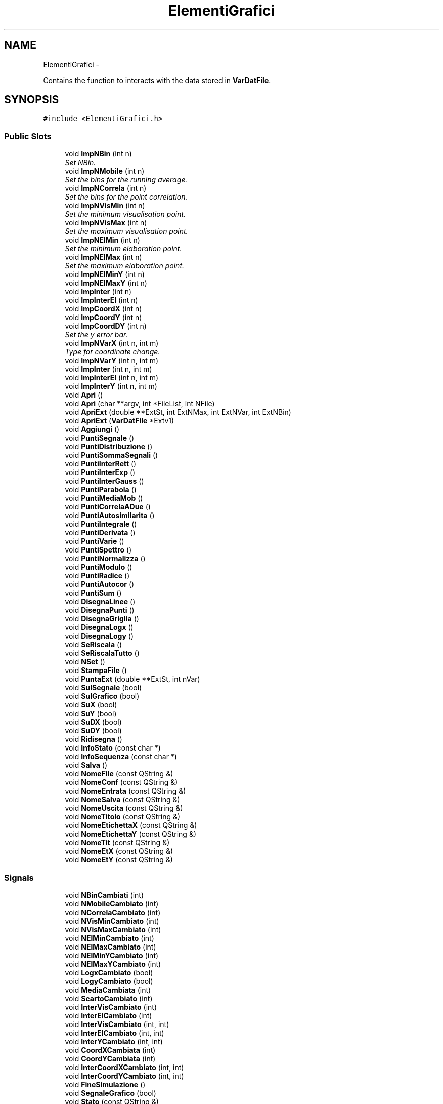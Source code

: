 .TH "ElementiGrafici" 3 "Thu Mar 27 2014" "Version v0.1" "Allink" \" -*- nroff -*-
.ad l
.nh
.SH NAME
ElementiGrafici \- 
.PP
Contains the function to interacts with the data stored in \fBVarDatFile\fP\&.  

.SH SYNOPSIS
.br
.PP
.PP
\fC#include <ElementiGrafici\&.h>\fP
.SS "Public Slots"

.in +1c
.ti -1c
.RI "void \fBImpNBin\fP (int n)"
.br
.RI "\fISet NBin\&. \fP"
.ti -1c
.RI "void \fBImpNMobile\fP (int n)"
.br
.RI "\fISet the bins for the running average\&. \fP"
.ti -1c
.RI "void \fBImpNCorrela\fP (int n)"
.br
.RI "\fISet the bins for the point correlation\&. \fP"
.ti -1c
.RI "void \fBImpNVisMin\fP (int n)"
.br
.RI "\fISet the minimum visualisation point\&. \fP"
.ti -1c
.RI "void \fBImpNVisMax\fP (int n)"
.br
.RI "\fISet the maximum visualisation point\&. \fP"
.ti -1c
.RI "void \fBImpNElMin\fP (int n)"
.br
.RI "\fISet the minimum elaboration point\&. \fP"
.ti -1c
.RI "void \fBImpNElMax\fP (int n)"
.br
.RI "\fISet the maximum elaboration point\&. \fP"
.ti -1c
.RI "void \fBImpNElMinY\fP (int n)"
.br
.ti -1c
.RI "void \fBImpNElMaxY\fP (int n)"
.br
.ti -1c
.RI "void \fBImpInter\fP (int n)"
.br
.ti -1c
.RI "void \fBImpInterEl\fP (int n)"
.br
.ti -1c
.RI "void \fBImpCoordX\fP (int n)"
.br
.ti -1c
.RI "void \fBImpCoordY\fP (int n)"
.br
.ti -1c
.RI "void \fBImpCoordDY\fP (int n)"
.br
.RI "\fISet the y error bar\&. \fP"
.ti -1c
.RI "void \fBImpNVarX\fP (int n, int m)"
.br
.RI "\fIType for coordinate change\&. \fP"
.ti -1c
.RI "void \fBImpNVarY\fP (int n, int m)"
.br
.ti -1c
.RI "void \fBImpInter\fP (int n, int m)"
.br
.ti -1c
.RI "void \fBImpInterEl\fP (int n, int m)"
.br
.ti -1c
.RI "void \fBImpInterY\fP (int n, int m)"
.br
.ti -1c
.RI "void \fBApri\fP ()"
.br
.ti -1c
.RI "void \fBApri\fP (char **argv, int *FileList, int NFile)"
.br
.ti -1c
.RI "void \fBApriExt\fP (double **ExtSt, int ExtNMax, int ExtNVar, int ExtNBin)"
.br
.ti -1c
.RI "void \fBApriExt\fP (\fBVarDatFile\fP *Extv1)"
.br
.ti -1c
.RI "void \fBAggiungi\fP ()"
.br
.ti -1c
.RI "void \fBPuntiSegnale\fP ()"
.br
.ti -1c
.RI "void \fBPuntiDistribuzione\fP ()"
.br
.ti -1c
.RI "void \fBPuntiSommaSegnali\fP ()"
.br
.ti -1c
.RI "void \fBPuntiInterRett\fP ()"
.br
.ti -1c
.RI "void \fBPuntiInterExp\fP ()"
.br
.ti -1c
.RI "void \fBPuntiInterGauss\fP ()"
.br
.ti -1c
.RI "void \fBPuntiParabola\fP ()"
.br
.ti -1c
.RI "void \fBPuntiMediaMob\fP ()"
.br
.ti -1c
.RI "void \fBPuntiCorrelaADue\fP ()"
.br
.ti -1c
.RI "void \fBPuntiAutosimilarita\fP ()"
.br
.ti -1c
.RI "void \fBPuntiIntegrale\fP ()"
.br
.ti -1c
.RI "void \fBPuntiDerivata\fP ()"
.br
.ti -1c
.RI "void \fBPuntiVarie\fP ()"
.br
.ti -1c
.RI "void \fBPuntiSpettro\fP ()"
.br
.ti -1c
.RI "void \fBPuntiNormalizza\fP ()"
.br
.ti -1c
.RI "void \fBPuntiModulo\fP ()"
.br
.ti -1c
.RI "void \fBPuntiRadice\fP ()"
.br
.ti -1c
.RI "void \fBPuntiAutocor\fP ()"
.br
.ti -1c
.RI "void \fBPuntiSum\fP ()"
.br
.ti -1c
.RI "void \fBDisegnaLinee\fP ()"
.br
.ti -1c
.RI "void \fBDisegnaPunti\fP ()"
.br
.ti -1c
.RI "void \fBDisegnaGriglia\fP ()"
.br
.ti -1c
.RI "void \fBDisegnaLogx\fP ()"
.br
.ti -1c
.RI "void \fBDisegnaLogy\fP ()"
.br
.ti -1c
.RI "void \fBSeRiscala\fP ()"
.br
.ti -1c
.RI "void \fBSeRiscalaTutto\fP ()"
.br
.ti -1c
.RI "void \fBNSet\fP ()"
.br
.ti -1c
.RI "void \fBStampaFile\fP ()"
.br
.ti -1c
.RI "void \fBPuntaExt\fP (double **ExtSt, int nVar)"
.br
.ti -1c
.RI "void \fBSulSegnale\fP (bool)"
.br
.ti -1c
.RI "void \fBSulGrafico\fP (bool)"
.br
.ti -1c
.RI "void \fBSuX\fP (bool)"
.br
.ti -1c
.RI "void \fBSuY\fP (bool)"
.br
.ti -1c
.RI "void \fBSuDX\fP (bool)"
.br
.ti -1c
.RI "void \fBSuDY\fP (bool)"
.br
.ti -1c
.RI "void \fBRidisegna\fP ()"
.br
.ti -1c
.RI "void \fBInfoStato\fP (const char *)"
.br
.ti -1c
.RI "void \fBInfoSequenza\fP (const char *)"
.br
.ti -1c
.RI "void \fBSalva\fP ()"
.br
.ti -1c
.RI "void \fBNomeFile\fP (const QString &)"
.br
.ti -1c
.RI "void \fBNomeConf\fP (const QString &)"
.br
.ti -1c
.RI "void \fBNomeEntrata\fP (const QString &)"
.br
.ti -1c
.RI "void \fBNomeSalva\fP (const QString &)"
.br
.ti -1c
.RI "void \fBNomeUscita\fP (const QString &)"
.br
.ti -1c
.RI "void \fBNomeTitolo\fP (const QString &)"
.br
.ti -1c
.RI "void \fBNomeEtichettaX\fP (const QString &)"
.br
.ti -1c
.RI "void \fBNomeEtichettaY\fP (const QString &)"
.br
.ti -1c
.RI "void \fBNomeTit\fP (const QString &)"
.br
.ti -1c
.RI "void \fBNomeEtX\fP (const QString &)"
.br
.ti -1c
.RI "void \fBNomeEtY\fP (const QString &)"
.br
.in -1c
.SS "Signals"

.in +1c
.ti -1c
.RI "void \fBNBinCambiati\fP (int)"
.br
.ti -1c
.RI "void \fBNMobileCambiato\fP (int)"
.br
.ti -1c
.RI "void \fBNCorrelaCambiato\fP (int)"
.br
.ti -1c
.RI "void \fBNVisMinCambiato\fP (int)"
.br
.ti -1c
.RI "void \fBNVisMaxCambiato\fP (int)"
.br
.ti -1c
.RI "void \fBNElMinCambiato\fP (int)"
.br
.ti -1c
.RI "void \fBNElMaxCambiato\fP (int)"
.br
.ti -1c
.RI "void \fBNElMinYCambiato\fP (int)"
.br
.ti -1c
.RI "void \fBNElMaxYCambiato\fP (int)"
.br
.ti -1c
.RI "void \fBLogxCambiato\fP (bool)"
.br
.ti -1c
.RI "void \fBLogyCambiato\fP (bool)"
.br
.ti -1c
.RI "void \fBMediaCambiata\fP (int)"
.br
.ti -1c
.RI "void \fBScartoCambiato\fP (int)"
.br
.ti -1c
.RI "void \fBInterVisCambiato\fP (int)"
.br
.ti -1c
.RI "void \fBInterElCambiato\fP (int)"
.br
.ti -1c
.RI "void \fBInterVisCambiato\fP (int, int)"
.br
.ti -1c
.RI "void \fBInterElCambiato\fP (int, int)"
.br
.ti -1c
.RI "void \fBInterYCambiato\fP (int, int)"
.br
.ti -1c
.RI "void \fBCoordXCambiata\fP (int)"
.br
.ti -1c
.RI "void \fBCoordYCambiata\fP (int)"
.br
.ti -1c
.RI "void \fBInterCoordXCambiato\fP (int, int)"
.br
.ti -1c
.RI "void \fBInterCoordYCambiato\fP (int, int)"
.br
.ti -1c
.RI "void \fBFineSimulazione\fP ()"
.br
.ti -1c
.RI "void \fBSegnaleGrafico\fP (bool)"
.br
.ti -1c
.RI "void \fBStato\fP (const QString &)"
.br
.ti -1c
.RI "void \fBStatoSequenza\fP (const QString &)"
.br
.ti -1c
.RI "void \fBTestoCambiato\fP (const QString &)"
.br
.ti -1c
.RI "void \fBConfCambiato\fP (const QString &)"
.br
.ti -1c
.RI "void \fBSalvaCambiato\fP (const QString &)"
.br
.ti -1c
.RI "void \fBTitoloCambiato\fP (const QString &)"
.br
.ti -1c
.RI "void \fBEtichettaXCambiato\fP (const QString &)"
.br
.ti -1c
.RI "void \fBEtichettaYCambiato\fP (const QString &)"
.br
.in -1c
.SS "Public Member Functions"

.in +1c
.ti -1c
.RI "\fBElementiGrafici\fP (QWidget *parent=0, const char *name=0)"
.br
.RI "\fIGeneral constructor\&. \fP"
.ti -1c
.RI "\fB~ElementiGrafici\fP ()"
.br
.RI "\fIDestructor\&. \fP"
.ti -1c
.RI "QSizePolicy \fBDimensionamento\fP () const "
.br
.ti -1c
.RI "void \fBChooseDataFile\fP (char *FileName)"
.br
.RI "\fIChoose the input file\&. \fP"
.ti -1c
.RI "void \fBChooseConfFile\fP (char *FileName)"
.br
.RI "\fIChoose the configuration file\&. \fP"
.in -1c
.SS "Public Attributes"

.in +1c
.ti -1c
.RI "int \fBNMax\fP"
.br
.RI "\fINumber of points per array\&. \fP"
.ti -1c
.RI "int \fBNDis\fP"
.br
.RI "\fICurrent number of visualisation (debugging) \fP"
.ti -1c
.RI "\fBVarDatFile\fP * \fBv1\fP"
.br
.RI "\fIClass for the file handle\&. \fP"
.ti -1c
.RI "char * \fBnomeFile\fP"
.br
.RI "\fIName of the current file opened\&. \fP"
.ti -1c
.RI "char * \fBnomeConf\fP"
.br
.RI "\fIName of the config file\&. \fP"
.ti -1c
.RI "char * \fBnomeSalva\fP"
.br
.RI "\fIName of the output file\&. \fP"
.ti -1c
.RI "QString \fBnomeTit\fP"
.br
.RI "\fITitle name\&. \fP"
.ti -1c
.RI "QString \fBnomeEtX\fP"
.br
.RI "\fIX axis label\&. \fP"
.ti -1c
.RI "QString \fBnomeEtY\fP"
.br
.RI "\fIY axis label\&. \fP"
.in -1c
.SS "Protected Member Functions"

.in +1c
.ti -1c
.RI "virtual void \fBpaintEvent\fP (QPaintEvent *)"
.br
.ti -1c
.RI "virtual void \fBmouseMoveEvent\fP (QMouseEvent *)"
.br
.in -1c
.SH "Detailed Description"
.PP 
Contains the function to interacts with the data stored in \fBVarDatFile\fP\&. 
.PP
Definition at line 83 of file ElementiGrafici\&.h\&.
.SH "Member Function Documentation"
.PP 
.SS "void \fBImpNVarX\fP (intn, intm)\fC [slot]\fP"
.PP
Type for coordinate change\&. Pointer to a coordinate change function 
.PP
Definition at line 362 of file ElementiGraficiComm\&.cpp\&.

.SH "Author"
.PP 
Generated automatically by Doxygen for Allink from the source code\&.
